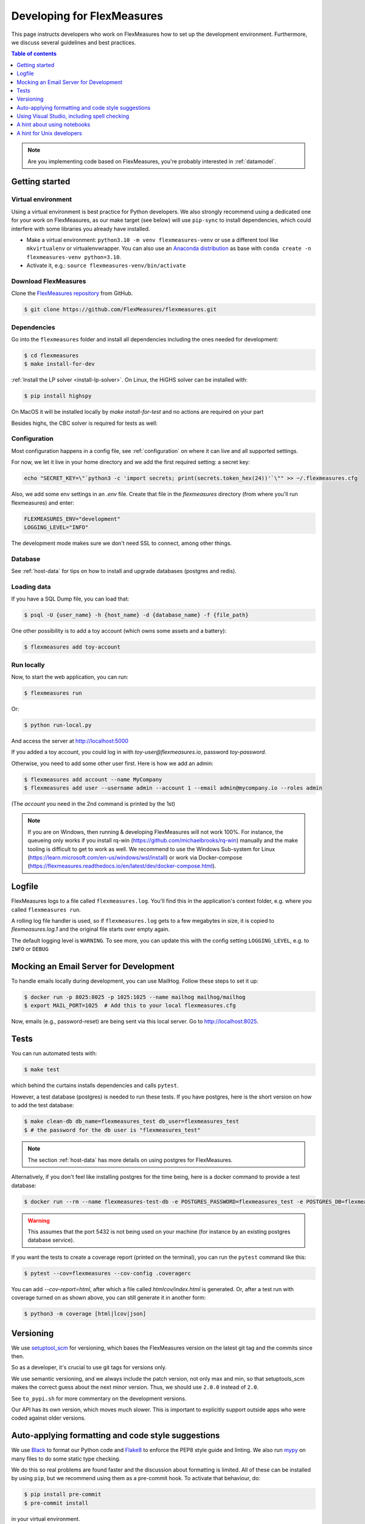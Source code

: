 .. _developing:



Developing for FlexMeasures
===========================

This page instructs developers who work on FlexMeasures how to set up the development environment.
Furthermore, we discuss several guidelines and best practices.

.. contents:: Table of contents
    :local:
    :depth: 1

.. note:: Are you implementing code based on FlexMeasures, you're probably interested in :ref:`datamodel`.


Getting started
------------------

Virtual environment
^^^^^^^^^^^^^^^^^^^^

Using a virtual environment is best practice for Python developers. We also strongly recommend using a dedicated one for your work on FlexMeasures, as our make target (see below) will use ``pip-sync`` to install dependencies, which could interfere with some libraries you already have installed.


* Make a virtual environment: ``python3.10 -m venv flexmeasures-venv`` or use a different tool like ``mkvirtualenv`` or virtualenvwrapper. You can also use
  an `Anaconda distribution <https://conda.io/docs/user-guide/tasks/manage-environments.html>`_ as base with ``conda create -n flexmeasures-venv python=3.10``.
* Activate it, e.g.: ``source flexmeasures-venv/bin/activate``


Download FlexMeasures
^^^^^^^^^^^^^^^^^^^^^^^
Clone the `FlexMeasures repository <https://github.com/FlexMeasures/flexmeasures.git>`_ from GitHub.

.. code-block:: bash

   $ git clone https://github.com/FlexMeasures/flexmeasures.git


Dependencies
^^^^^^^^^^^^^^^^^^^^

Go into the ``flexmeasures`` folder and install all dependencies including the ones needed for development:

.. code-block:: bash

   $ cd flexmeasures
   $ make install-for-dev

:ref:`Install the LP solver <install-lp-solver>`. On Linux, the HiGHS solver can be installed with:

.. code-block:: bash

   $ pip install highspy

On MacOS it will be installed locally by `make install-for-test` and no actions are required on your part

Besides highs, the CBC solver is required for tests as well:

.. tabs::

    .. tab:: Linux

        .. code-block:: bash

            $ apt-get install coinor-cbc

    .. tab:: MacOS

        .. code-block:: bash

            $ brew install cbc


Configuration
^^^^^^^^^^^^^^^^^^^^

Most configuration happens in a config file, see :ref:`configuration` on where it can live and all supported settings.

For now, we let it live in your home directory and we add the first required setting: a secret key:

.. code-block:: bash

   echo "SECRET_KEY=\"`python3 -c 'import secrets; print(secrets.token_hex(24))'`\"" >> ~/.flexmeasures.cfg

   
Also, we add some env settings in an `.env` file. Create that file in the `flexmeasures` directory (from where you'll run flexmeasures) and enter:

.. code-block:: bash

    FLEXMEASURES_ENV="development"
    LOGGING_LEVEL="INFO"

The development mode makes sure we don't need SSL to connect, among other things. 


Database
^^^^^^^^^^^^^^^^

See :ref:`host-data` for tips on how to install and upgrade databases (postgres and redis).


Loading data
^^^^^^^^^^^^^^^^^^^^

If you have a SQL Dump file, you can load that:

.. code-block:: bash

    $ psql -U {user_name} -h {host_name} -d {database_name} -f {file_path}

One other possibility is to add a toy account (which owns some assets and a battery):

.. code-block:: bash

    $ flexmeasures add toy-account



Run locally
^^^^^^^^^^^^^^^^^^^^

Now, to start the web application, you can run:

.. code-block:: bash

    $ flexmeasures run


Or:

.. code-block:: bash

    $ python run-local.py


And access the server at http://localhost:5000

If you added a toy account, you could log in with `toy-user@flexmeasures.io`, password `toy-password`.

Otherwise, you need to add some other user first. Here is how we add an admin:

.. code-block:: bash
    
    $ flexmeasures add account --name MyCompany
    $ flexmeasures add user --username admin --account 1 --email admin@mycompany.io --roles admin

(The `account` you need in the 2nd command is printed by the 1st)


.. note::

    If you are on Windows, then running & developing FlexMeasures will not work 100%. For instance, the queueing only works if you install rq-win (https://github.com/michaelbrooks/rq-win) manually and the make tooling is difficult to get to work as well.
    We recommend to use the Windows Sub-system for Linux (https://learn.microsoft.com/en-us/windows/wsl/install) or work via Docker-compose (https://flexmeasures.readthedocs.io/en/latest/dev/docker-compose.html).



Logfile
--------

FlexMeasures logs to a file called ``flexmeasures.log``. You'll find this in the application's context folder, e.g. where you called ``flexmeasures run``.

A rolling log file handler is used, so if ``flexmeasures.log`` gets to a few megabytes in size, it is copied to `flexmeasures.log.1` and the original file starts over empty again. 

The default logging level is ``WARNING``. To see more, you can update this with the config setting ``LOGGING_LEVEL``, e.g. to ``INFO`` or ``DEBUG``


Mocking an Email Server for Development
--------------------------------

To handle emails locally during development, you can use MailHog. Follow these steps to set it up:

.. code-block:: bash

   $ docker run -p 8025:8025 -p 1025:1025 --name mailhog mailhog/mailhog
   $ export MAIL_PORT=1025  # Add this to your local flexmeasures.cfg

Now, emails (e.g., password-reset) are being sent via this local server. Go to http://localhost:8025.

Tests
-----

You can run automated tests with:

.. code-block:: bash

    $ make test


which behind the curtains installs dependencies and calls ``pytest``.

However, a test database (postgres) is needed to run these tests. If you have postgres, here is the short version on how to add the test database:

.. code-block:: bash

    $ make clean-db db_name=flexmeasures_test db_user=flexmeasures_test
    $ # the password for the db user is "flexmeasures_test"

.. note:: The section :ref:`host-data` has more details on using postgres for FlexMeasures.

Alternatively, if you don't feel like installing postgres for the time being, here is a docker command to provide a test database:

.. code-block:: bash

    $ docker run --rm --name flexmeasures-test-db -e POSTGRES_PASSWORD=flexmeasures_test -e POSTGRES_DB=flexmeasures_test -e POSTGRES_USER=flexmeasures_test -p 5432:5432 -v ./ci/load-psql-extensions.sql:/docker-entrypoint-initdb.d/load-psql-extensions.sql -d postgres:latest

.. warning:: This assumes that the port 5432 is not being used on your machine (for instance by an existing postgres database service).

If you want the tests to create a coverage report (printed on the terminal), you can run the ``pytest`` command like this:

.. code-block:: bash

   $ pytest --cov=flexmeasures --cov-config .coveragerc

You can add `--cov-report=html`, after which a file called `htmlcov/index.html` is generated.
Or, after a test run with coverage turned on as shown above, you can still generate it in another form:

.. code-block:: bash

    $ python3 -m coverage [html|lcov|json]



Versioning
----------

We use `setuptool_scm <https://github.com/pypa/setuptools_scm/>`_ for versioning, which bases the FlexMeasures version on the latest git tag and the commits since then.

So as a developer, it's crucial to use git tags for versions only.

We use semantic versioning, and we always include the patch version, not only max and min, so that setuptools_scm makes the correct guess about the next minor version. Thus, we should use ``2.0.0`` instead of ``2.0``.

See ``to_pypi.sh`` for more commentary on the development versions.

Our API has its own version, which moves much slower. This is important to explicitly support outside apps who were coded against older versions. 


Auto-applying formatting and code style suggestions
-----------------------------------------------------

We use `Black <https://github.com/ambv/black>`_ to format our Python code and `Flake8 <https://flake8.pycqa.org>`_ to enforce the PEP8 style guide and linting.
We also run `mypy <http://mypy-lang.org/>`_ on many files to do some static type checking.

We do this so real problems are found faster and the discussion about formatting is limited.
All of these can be installed by using ``pip``, but we recommend using them as a pre-commit hook. To activate that behaviour, do:

.. code-block:: bash

   $ pip install pre-commit
   $ pre-commit install


in your virtual environment.

Now each git commit will first run ``flake8``, then ``black`` and finally ``mypy`` over the files affected by the commit
(\ ``pre-commit`` will install these tools into its own structure on the first run).

This is also what happens automatically server-side when code is committed to a branch (via GitHub Actions), but having those tests locally as well will help you spot these issues faster.

If ``flake8``, ``black`` or ``mypy`` propose changes to any file, the commit is aborted (saying that it "failed"). 
The changes proposed by ``black`` are implemented automatically (you can review them with `git diff`). Some of them might even resolve the ``flake8`` warnings :)


Using Visual Studio, including spell checking
----------------------------------------------

Are you using Visual Studio Code? Then the code you just cloned also contains the editor configuration (part of) our team is using (see `.vscode`)!

We recommend installing the flake8 and spellright extensions.

For spellright, the FlexMeasures repository contains the project dictionary. Here are steps to link main dictionaries, which usually work on a Linux system:

.. code-block:: bash

   $ mkdir $HOME/.config/Code/Dictionaries
   $ ln -s /usr/share/hunspell/* ~/.config/Code/Dictionaries

Consult the extension's Readme for other systems.



A hint about using notebooks
---------------

If you edit notebooks, make sure results do not end up in git:

.. code-block:: bash

   $ conda install -c conda-forge nbstripout
   $ nbstripout --install


(on Windows, maybe you need to look closer at https://github.com/kynan/nbstripout)



A hint for Unix developers
--------------------------------

I added this to my ~/.bashrc, so I only need to type ``fm`` to get started and have the ssh agent set up, as well as up-to-date code and dependencies in place.

.. code-block:: bash

   addssh(){
       eval `ssh-agent -s`
       ssh-add ~/.ssh/id_github
   }
   fm(){
       addssh
       cd ~/workspace/flexmeasures  
       git pull  # do not use if any production-like app runs from the git code                                                                                                                                                             
       workon flexmeasures-venv  # this depends on how you created your virtual environment
       make install-for-dev
   }


.. note:: All paths depend on your local environment, of course.

